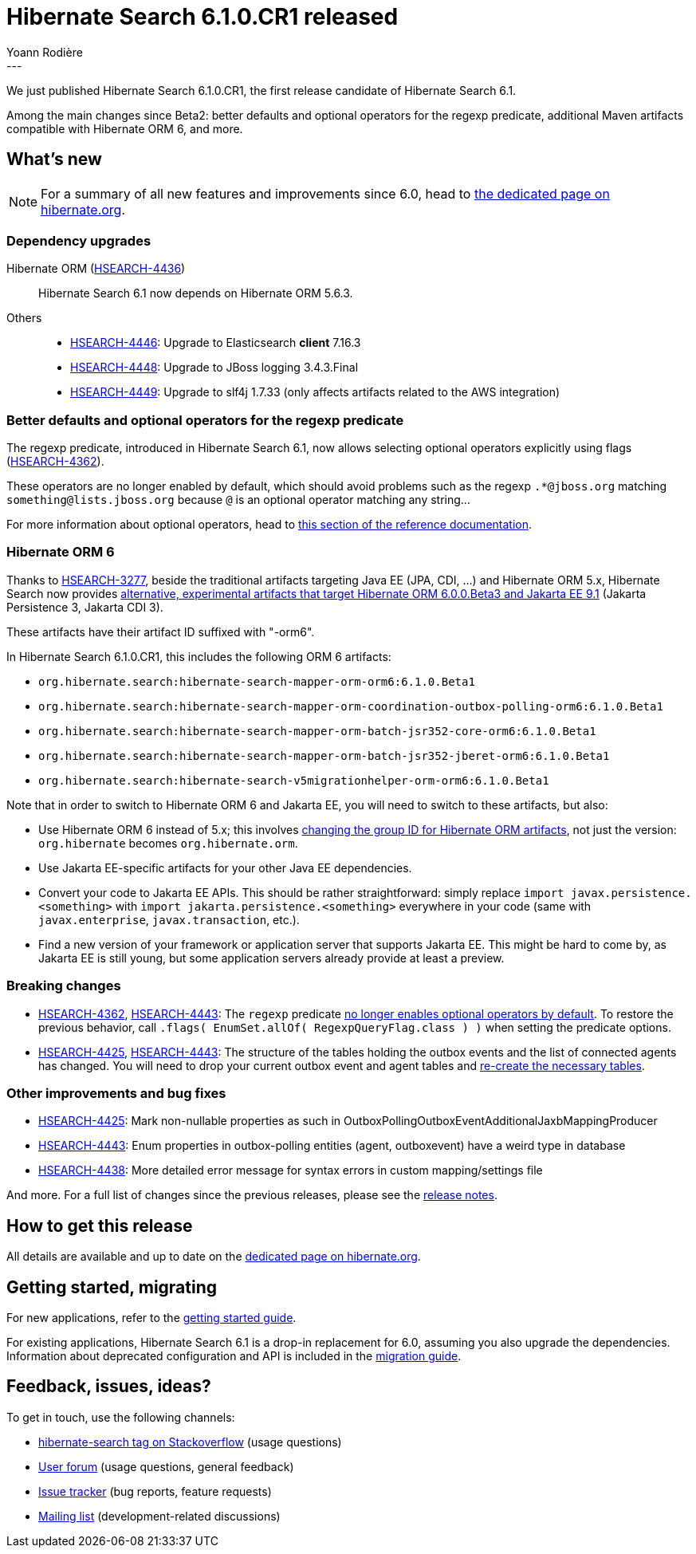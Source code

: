 = Hibernate Search 6.1.0.CR1 released
Yoann Rodière
:awestruct-tags: [ "Hibernate Search", "Lucene", "Elasticsearch", "Releases" ]
:awestruct-layout: blog-post
:awestruct-project: search
:hsearch-doc-url-prefix: https://docs.jboss.org/hibernate/search/6.1/reference/en-US/html_single/
:hsearch-jira-url-prefix: https://hibernate.atlassian.net/browse
:hsearch-version-family: 6.1
:hsearch-jira-project-id: 10061
:hsearch-jira-version-id: 32016
---

We just published Hibernate Search 6.1.0.CR1,
the first release candidate of Hibernate Search 6.1.

Among the main changes since Beta2:
better defaults and optional operators for the regexp predicate,
additional Maven artifacts compatible with Hibernate ORM 6,
and more.

== What's new

[NOTE]
====
For a summary of all new features and improvements since 6.0,
head to https://hibernate.org/search/releases/6.1/#whats-new[the dedicated page on hibernate.org].
====

=== Dependency upgrades

[[orm-version]]Hibernate ORM (link:{hsearch-jira-url-prefix}/HSEARCH-4436[HSEARCH-4436])::
Hibernate Search 6.1 now depends on Hibernate ORM 5.6.3.
[[others-version]]
Others::
* link:{hsearch-jira-url-prefix}/HSEARCH-4446[HSEARCH-4446]:
  Upgrade to Elasticsearch **client** 7.16.3
* link:{hsearch-jira-url-prefix}/HSEARCH-4448[HSEARCH-4448]:
  Upgrade to JBoss logging 3.4.3.Final
* link:{hsearch-jira-url-prefix}/HSEARCH-4449[HSEARCH-4449]:
  Upgrade to slf4j 1.7.33 (only affects artifacts related to the AWS integration)

[[regexp-operators]]
=== Better defaults and optional operators for the regexp predicate

The regexp predicate, introduced in Hibernate Search 6.1,
now allows selecting optional operators explicitly using flags (link:{hsearch-jira-url-prefix}/HSEARCH-4362[HSEARCH-4362]).

These operators are no longer enabled by default,
which should avoid problems such as the regexp `.*@jboss.org` matching `something@lists.jboss.org`
because `@` is an optional operator matching any string...

For more information about optional operators,
head to link:{hsearch-doc-url-prefix}#search-dsl-predicate-regexp-flags[this section of the reference documentation].

[[orm6]]
=== Hibernate ORM 6

Thanks to link:{hsearch-jira-url-prefix}/HSEARCH-3277[HSEARCH-3277],
beside the traditional artifacts targeting Java EE (JPA, CDI, ...) and Hibernate ORM 5.x,
Hibernate Search now provides link:{hsearch-doc-url-prefix}#other-integrations-orm6[alternative, experimental artifacts that target Hibernate ORM 6.0.0.Beta3 and Jakarta EE 9.1]
(Jakarta Persistence 3, Jakarta CDI 3).

These artifacts have their artifact ID suffixed with "-orm6".

In Hibernate Search 6.1.0.CR1, this includes the following ORM 6 artifacts:

* `org.hibernate.search:hibernate-search-mapper-orm-orm6:6.1.0.Beta1`
* `org.hibernate.search:hibernate-search-mapper-orm-coordination-outbox-polling-orm6:6.1.0.Beta1`
* `org.hibernate.search:hibernate-search-mapper-orm-batch-jsr352-core-orm6:6.1.0.Beta1`
* `org.hibernate.search:hibernate-search-mapper-orm-batch-jsr352-jberet-orm6:6.1.0.Beta1`
* `org.hibernate.search:hibernate-search-v5migrationhelper-orm-orm6:6.1.0.Beta1`

Note that in order to switch to Hibernate ORM 6 and Jakarta EE, you will need to switch to these artifacts, but also:

* Use Hibernate ORM 6 instead of 5.x; this involves
https://in.relation.to/2018/12/06/hibernate-orm-600-alpha1-out/#artifacts[changing the group ID for Hibernate ORM artifacts], not just the version:
`org.hibernate` becomes `org.hibernate.orm`.
* Use Jakarta EE-specific artifacts for your other Java EE dependencies.
* Convert your code to Jakarta EE APIs. This should be rather straightforward:
simply replace `import javax.persistence.<something>` with `import jakarta.persistence.<something>` everywhere in your code
(same with `javax.enterprise`, `javax.transaction`, etc.).
* Find a new version of your framework or application server that supports Jakarta EE.
This might be hard to come by, as Jakarta EE is still young,
but some application servers already provide at least a preview.

[[breaking-changes]]
=== Breaking changes

* link:{hsearch-jira-url-prefix}/HSEARCH-4362[HSEARCH-4362], link:{hsearch-jira-url-prefix}/HSEARCH-4443[HSEARCH-4443]:
The `regexp` predicate link:{hsearch-doc-url-prefix}#search-dsl-predicate-regexp-flags[no longer enables optional operators by default].
To restore the previous behavior, call `.flags( EnumSet.allOf( RegexpQueryFlag.class ) )` when setting the predicate options.
* link:{hsearch-jira-url-prefix}/HSEARCH-4425[HSEARCH-4425], link:{hsearch-jira-url-prefix}/HSEARCH-4443[HSEARCH-4443]:
The structure of the tables holding the outbox events and the list of connected agents has changed.
You will need to drop your current outbox event and agent tables
and link:{hsearch-doc-url-prefix}#coordination-database-polling-schema[re-create the necessary tables].

[[other-changes]]
=== Other improvements and bug fixes

* link:{hsearch-jira-url-prefix}/HSEARCH-4425[HSEARCH-4425]:
Mark non-nullable properties as such in OutboxPollingOutboxEventAdditionalJaxbMappingProducer
* link:{hsearch-jira-url-prefix}/HSEARCH-4443[HSEARCH-4443]:
Enum properties in outbox-polling entities (agent, outboxevent) have a weird type in database
* link:{hsearch-jira-url-prefix}/HSEARCH-4438[HSEARCH-4438]:
More detailed error message for syntax errors in custom mapping/settings file

And more. For a full list of changes since the previous releases,
please see the link:https://hibernate.atlassian.net/secure/ReleaseNote.jspa?projectId={hsearch-jira-project-id}&version={hsearch-jira-version-id}[release notes].

== How to get this release

All details are available and up to date on the
link:https://hibernate.org/search/releases/{hsearch-version-family}/#get-it[dedicated page on hibernate.org].

== Getting started, migrating

For new applications,
refer to the link:{hsearch-doc-url-prefix}#getting-started[getting started guide].

For existing applications, Hibernate Search {hsearch-version-family} is a drop-in replacement for 6.0,
assuming you also upgrade the dependencies.
Information about deprecated configuration and API
is included in the https://docs.jboss.org/hibernate/search/{hsearch-version-family}/migration/html_single/[migration guide].

== Feedback, issues, ideas?

To get in touch, use the following channels:

* http://stackoverflow.com/questions/tagged/hibernate-search[hibernate-search tag on Stackoverflow] (usage questions)
* https://discourse.hibernate.org/c/hibernate-search[User forum] (usage questions, general feedback)
* https://hibernate.atlassian.net/browse/HSEARCH[Issue tracker] (bug reports, feature requests)
* http://lists.jboss.org/pipermail/hibernate-dev/[Mailing list] (development-related discussions)

